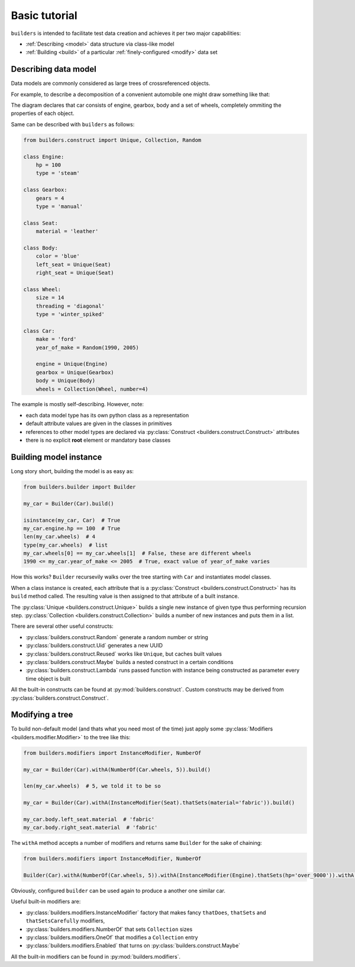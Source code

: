 Basic tutorial
==============

``builders``  is intended to facilitate test data creation and achieves it per two major capabilities:

* :ref:`Describing <model>` data structure via class-like model
* :ref:`Building <build>` of a particular :ref:`finely-configured <modify>` data set


.. _model:

Describing data model
---------------------

Data models are commonly considered as large trees of crossreferenced objects.

For example, to describe a decomposition of a convenient automobile one might draw something like that:

.. digraph:: car

      car [shape=box];
      car -> engine;
      car -> body;
      car -> gearbox;
      car -> wheels [style=dotted];
      wheels -> wheel_A;
      wheels -> wheel_B;
      wheels -> wheel_C;
      wheels -> wheel_D;
      body -> left_seat;
      body -> right_seat;

The diagram declares that car consists of engine, gearbox, body and a set of wheels, completely ommiting the properties of each object.

Same can be described with ``builders`` as follows:

.. code-block:: python

   from builders.construct import Unique, Collection, Random

   class Engine:
       hp = 100
       type = 'steam'

   class Gearbox:
       gears = 4
       type = 'manual'

   class Seat:
       material = 'leather'

   class Body:
       color = 'blue'
       left_seat = Unique(Seat)
       right_seat = Unique(Seat)

   class Wheel:
       size = 14
       threading = 'diagonal'
       type = 'winter_spiked'

   class Car:
       make = 'ford'
       year_of_make = Random(1990, 2005)

       engine = Unique(Engine)
       gearbox = Unique(Gearbox)
       body = Unique(Body)
       wheels = Collection(Wheel, number=4)


The example is mostly self-describing. However, note:

* each data model type has its own python class as a representation
* default attribute values are given in the classes in primitives
* references to other model types are declared via :py:class:`Construct <builders.construct.Construct>` attributes
* there is no explicit **root** element or mandatory base classes


.. _build:

Building model instance
-----------------------

Long story short, building the model is as easy as:

.. code-block:: python

   from builders.builder import Builder

   my_car = Builder(Car).build()

   isinstance(my_car, Car)  # True
   my_car.engine.hp == 100  # True
   len(my_car.wheels)  # 4
   type(my_car.wheels)  # list
   my_car.wheels[0] == my_car.wheels[1]  # False, these are different wheels
   1990 <= my_car.year_of_make <= 2005  # True, exact value of year_of_make varies


How this works? ``Builder`` recursevily walks over the tree starting with ``Car`` and instantiates model classes.

When a class instance is created, each attribute that is a :py:class:`Construct <builders.construct.Construct>` has its ``build`` method called.
The resulting value is then assigned to that attribute of a built instance.

The :py:class:`Unique <builders.construct.Unique>` builds a single new instance of given type thus performing recursion step. :py:class:`Collection <builders.construct.Collection>` builds a number of new instances and puts them in a list.

There are several other useful constructs:

* :py:class:`builders.construct.Random` generate a random number or string
* :py:class:`builders.construct.Uid` generates a new UUID
* :py:class:`builders.construct.Reused` works like ``Unique``, but caches built values
* :py:class:`builders.construct.Maybe` builds a nested construct in a certain conditions
* :py:class:`builders.construct.Lambda` runs passed function with instance being constructed as parameter every time object is built


All the built-in constructs can be found at :py:mod:`builders.construct`. Custom constructs may be derived from :py:class:`builders.construct.Construct`.


.. _modify:

Modifying a tree
----------------


To build non-default model (and thats what you need most of the time) just apply some :py:class:`Modifiers <builders.modifier.Modifier>` to the tree like this:


.. code-block:: python

   from builders.modifiers import InstanceModifier, NumberOf

   my_car = Builder(Car).withA(NumberOf(Car.wheels, 5)).build()

   len(my_car.wheels)  # 5, we told it to be so

   my_car = Builder(Car).withA(InstanceModifier(Seat).thatSets(material='fabric')).build()

   my_car.body.left_seat.material  # 'fabric'
   my_car.body.right_seat.material  # 'fabric'


The ``withA`` method accepts a number of modifiers and returns same ``Builder`` for the sake of chaining:

.. code-block:: python

   from builders.modifiers import InstanceModifier, NumberOf

   Builder(Car).withA(NumberOf(Car.wheels, 5)).withA(InstanceModifier(Engine).thatSets(hp='over_9000')).withA(InstanceModifier(Body).thatSets(color='red')).build()


Obviously, configured ``builder`` can be used again to produce a another one similar car.

Useful built-in modifiers are:

* :py:class:`builders.modifiers.InstanceModifier` factory that makes fancy ``thatDoes``, ``thatSets`` and ``thatSetsCarefully`` modifiers,
* :py:class:`builders.modifiers.NumberOf` that sets ``Collection`` sizes
* :py:class:`builders.modifiers.OneOf` that modifies a ``Collection`` entry
* :py:class:`builders.modifiers.Enabled` that turns on :py:class:`builders.construct.Maybe`

All the built-in modifiers can be found in :py:mod:`builders.modifiers`.